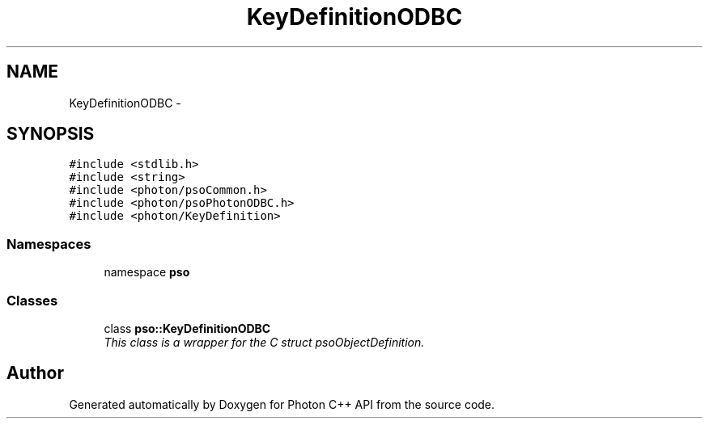 .TH "KeyDefinitionODBC" 3 "5 Mar 2009" "Version 0.5.0" "Photon C++ API" \" -*- nroff -*-
.ad l
.nh
.SH NAME
KeyDefinitionODBC \- 
.SH SYNOPSIS
.br
.PP
\fC#include <stdlib.h>\fP
.br
\fC#include <string>\fP
.br
\fC#include <photon/psoCommon.h>\fP
.br
\fC#include <photon/psoPhotonODBC.h>\fP
.br
\fC#include <photon/KeyDefinition>\fP
.br

.SS "Namespaces"

.in +1c
.ti -1c
.RI "namespace \fBpso\fP"
.br
.in -1c
.SS "Classes"

.in +1c
.ti -1c
.RI "class \fBpso::KeyDefinitionODBC\fP"
.br
.RI "\fIThis class is a wrapper for the C struct psoObjectDefinition. \fP"
.in -1c
.SH "Author"
.PP 
Generated automatically by Doxygen for Photon C++ API from the source code.
